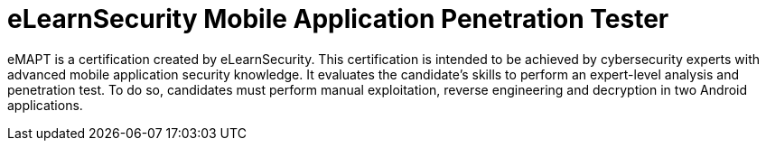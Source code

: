 :page-slug: about-us/certifications/emapt/
:page-description: Our team of ethical hackers and pentesters counts with high certifications related to cybersecurity information.
:page-keywords: Fluid Attacks, Ethical Hackers, Team, Certifications, Cybersecurity, Pentesters, Whitehat Hackers
:page-certificationlogo: logo-emapt
:page-alt: Logo emapt
:page-certification: yes
:page-certificationid: 010

= eLearnSecurity Mobile Application Penetration Tester

eMAPT is a certification created by eLearnSecurity.
This certification is intended to be achieved by
cybersecurity experts with advanced mobile application
security knowledge.
It evaluates the candidate's skills
to perform an expert-level analysis and penetration test.
To do so,
candidates must perform manual exploitation,
reverse engineering and decryption
in two Android applications.
